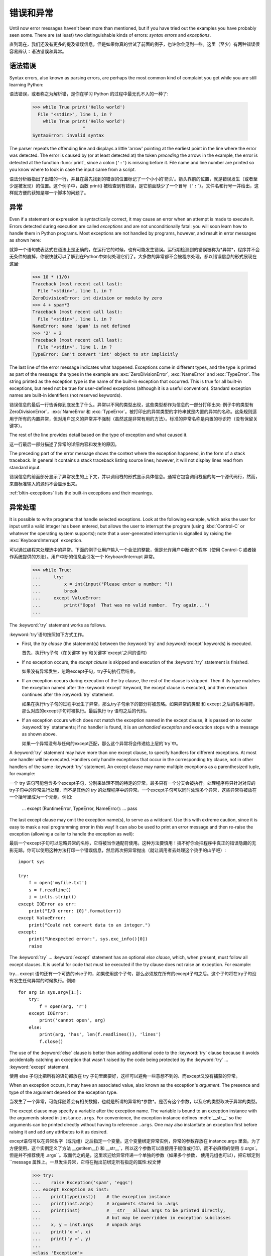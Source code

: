 .. _tut-errors:

*********************
错误和异常
*********************

Until now error messages haven't been more than mentioned, but if you have tried
out the examples you have probably seen some.  There are (at least) two
distinguishable kinds of errors: *syntax errors* and *exceptions*.

直到现在，我们还没有更多的提及错误信息，但是如果你真的尝试了前面的例子，也许你会见到一些。这里（至少）有两种错误很容易辨认：语法错误和异常。


.. _tut-syntaxerrors:

语法错误
============

Syntax errors, also known as parsing errors, are perhaps the most common kind of
complaint you get while you are still learning Python::

语法错误，或者称之为解析错，是你在学习 Python 的过程中最无孔不入的一种了:

   >>> while True print('Hello world')
     File "<stdin>", line 1, in ?
       while True print('Hello world')
                      ^
   SyntaxError: invalid syntax

The parser repeats the offending line and displays a little 'arrow' pointing at
the earliest point in the line where the error was detected.  The error is
caused by (or at least detected at) the token *preceding* the arrow: in the
example, the error is detected at the function :func:`print`, since a colon
(``':'``) is missing before it.  File name and line number are printed so you
know where to look in case the input came from a script.

语法分析器指出了出错的一行，并且在最先找到的错误的位置标记了一个小小的’箭头’。箭头靠前的位置，就是错误发生（或者至少是被发现）的位置。这个例子中，函数 print() 被检查到有错误，是它前面缺少了一个冒号（``’:’``）。文件名和行号一并给出，这样就方便的获知是哪一个脚本的问题了。


.. _tut-exceptions:

异常
==========

Even if a statement or expression is syntactically correct, it may cause an
error when an attempt is made to execute it. Errors detected during execution
are called *exceptions* and are not unconditionally fatal: you will soon learn
how to handle them in Python programs.  Most exceptions are not handled by
programs, however, and result in error messages as shown here::

就算一个语句或表达式在语法上是正确的，在运行它的时候，也有可能发生错误。运行期检测到的错误被称为*异常*，程序并不会无条件的崩掉，你很快就可以了解到在Python中如何处理它们了。大多数的异常都不会被程序处理，都以错误信息的形式展现在这里:

   >>> 10 * (1/0)
   Traceback (most recent call last):
     File "<stdin>", line 1, in ?
   ZeroDivisionError: int division or modulo by zero
   >>> 4 + spam*3
   Traceback (most recent call last):
     File "<stdin>", line 1, in ?
   NameError: name 'spam' is not defined
   >>> '2' + 2
   Traceback (most recent call last):
     File "<stdin>", line 1, in ?
   TypeError: Can't convert 'int' object to str implicitly

The last line of the error message indicates what happened. Exceptions come in
different types, and the type is printed as part of the message: the types in
the example are :exc:`ZeroDivisionError`, :exc:`NameError` and :exc:`TypeError`.
The string printed as the exception type is the name of the built-in exception
that occurred.  This is true for all built-in exceptions, but need not be true
for user-defined exceptions (although it is a useful convention). Standard
exception names are built-in identifiers (not reserved keywords).

错误信息的最后一行告诉你到底发生了什么。异常以不同的类型出现，这些类型都作为信息的一部分打印出来: 例子中的类型有 ZeroDivisionError`，:exc:`NameError 和 :exc:`TypeError`。被打印出的异常类型的字符串就是内置的异常的名称。这条规则适用于所有的内置异常，但对用户定义的异常并不强制（虽然这是非常有用的方法）。标准的异常名称是内置的标识符（没有保留关键字）。

The rest of the line provides detail based on the type of exception and what
caused it.

这一行最后一部分描述了异常的详细内容和发生的原因。

The preceding part of the error message shows the context where the exception
happened, in the form of a stack traceback. In general it contains a stack
traceback listing source lines; however, it will not display lines read from
standard input.

错误信息的前面部分显示了异常发生的上下文，并以调用栈的形式显示具体信息。通常它包含调用栈里的每一个源代码行，然而，来自标准输入的源码不会显示出来。

:ref:`bltin-exceptions` lists the built-in exceptions and their meanings.


.. _tut-handling:

异常处理
============

It is possible to write programs that handle selected exceptions. Look at the
following example, which asks the user for input until a valid integer has been
entered, but allows the user to interrupt the program (using :kbd:`Control-C` or
whatever the operating system supports); note that a user-generated interruption
is signalled by raising the :exc:`KeyboardInterrupt` exception. ::

可以通过编程来处理选中的异常。下面的例子让用户输入一个合法的整数，但是允许用户中断这个程序（使用 Control-C 或者操作系统提供的方法）。用户中断的信息会引发一个 KeyboardInterrupt 异常。

   >>> while True:
   ...     try:
   ...         x = int(input("Please enter a number: "))
   ...         break
   ...     except ValueError:
   ...         print("Oops!  That was no valid number.  Try again...")
   ...

The :keyword:`try` statement works as follows.

:keyword:`try`语句按照如下方式工作。

* First, the *try clause* (the statement(s) between the :keyword:`try` and
  :keyword:`except` keywords) is executed.

  首先，执行try子句（在关键字`try`和关键字`except`之间的语句）

* If no exception occurs, the *except clause* is skipped and execution of the
  :keyword:`try` statement is finished.

  如果没有异常发生，忽略except子句，try子句执行后结束。

* If an exception occurs during execution of the try clause, the rest of the
  clause is skipped.  Then if its type matches the exception named after the
  :keyword:`except` keyword, the except clause is executed, and then execution
  continues after the :keyword:`try` statement.

  如果在执行try子句的过程中发生了异常，那么try子句余下的部分将被忽略。如果异常的类型
  和 except 之后的名称相符，那么对应的except子句将被执行。最后执行 try 语句之后的代码。

* If an exception occurs which does not match the exception named in the except
  clause, it is passed on to outer :keyword:`try` statements; if no handler is
  found, it is an *unhandled exception* and execution stops with a message as
  shown above.

  如果一个异常没有与任何的except匹配，那么这个异常将会传递给上层的`try`中。

A :keyword:`try` statement may have more than one except clause, to specify
handlers for different exceptions.  At most one handler will be executed.
Handlers only handle exceptions that occur in the corresponding try clause, not
in other handlers of the same :keyword:`try` statement.  An except clause may
name multiple exceptions as a parenthesized tuple, for example::

一个 try 语句可能包含多个except子句，分别来处理不同的特定的异常。最多只有一个分支会被执行。处理程序将只针对对应的try子句中的异常进行处理，而不是其他的 `try` 的处理程序中的异常。一个except子句可以同时处理多个异常，这些异常将被放在一个括号里成为一个元组，例如:

   ... except (RuntimeError, TypeError, NameError):
   ...     pass

The last except clause may omit the exception name(s), to serve as a wildcard.
Use this with extreme caution, since it is easy to mask a real programming error
in this way!  It can also be used to print an error message and then re-raise
the exception (allowing a caller to handle the exception as well)::

最后一个except子句可以忽略异常的名称，它将被当作通配符使用。这种方法要慎用！搞不好你会把程序中真正的错误隐藏的无影无踪。你可以使用这种方法打印一个错误信息，然后再次把异常抛出（就让调用者去处理这个烫手的山芋吧）::

   import sys

   try:
       f = open('myfile.txt')
       s = f.readline()
       i = int(s.strip())
   except IOError as err:
       print("I/O error: {0}".format(err))
   except ValueError:
       print("Could not convert data to an integer.")
   except:
       print("Unexpected error:", sys.exc_info()[0])
       raise

The :keyword:`try` ... :keyword:`except` statement has an optional *else
clause*, which, when present, must follow all except clauses.  It is useful for
code that must be executed if the try clause does not raise an exception.  For
example::

try... except 语句还有一个可选的else子句，如果使用这个子句，那么必须放在所有的except子句之后。这个子句将在try子句没有发生任何异常的时候执行。例如::

   for arg in sys.argv[1:]:
       try:
           f = open(arg, 'r')
       except IOError:
           print('cannot open', arg)
       else:
           print(arg, 'has', len(f.readlines()), 'lines')
           f.close()

The use of the :keyword:`else` clause is better than adding additional code to
the :keyword:`try` clause because it avoids accidentally catching an exception
that wasn't raised by the code being protected by the :keyword:`try` ...
:keyword:`except` statement.

使用 else 子句比把所有的语句都放在 try 子句里面要好，这样可以避免一些意想不到的、而except又没有捕获的异常。

When an exception occurs, it may have an associated value, also known as the
exception's *argument*. The presence and type of the argument depend on the
exception type.

当发生了一个异常，可能伴随着会有相关数据，也就是所谓的异常的*参数*。是否有这个参数，以及它的类型取决于异常的类型。

The except clause may specify a variable after the exception name.  The
variable is bound to an exception instance with the arguments stored in
``instance.args``.  For convenience, the exception instance defines
:meth:`__str__` so the arguments can be printed directly without having to
reference ``.args``.  One may also instantiate an exception first before
raising it and add any attributes to it as desired. ::

except语句可以在异常名字（或元组）之后指定一个变量。这个变量绑定异常实例，异常的参数存放在 instance.args 里面。为了方便使用，这个实例定义了方法 __getitem__() 和 __str__`，所以这个参数可以直接用于赋值或打印，而不必麻烦的使用 `().args``。但是并不推荐使用 .args``。取而代之的是，这里欢迎给异常传递一个单独的参数（如果多个参数， 使用元组也可以），把它绑定到 ``message 属性上。一旦发生异常，它将在抛出前绑定所有指定的属性:权文博

   >>> try:
   ...    raise Exception('spam', 'eggs')
   ... except Exception as inst:
   ...    print(type(inst))    # the exception instance
   ...    print(inst.args)     # arguments stored in .args
   ...    print(inst)          # __str__ allows args to be printed directly,
   ...                         # but may be overridden in exception subclasses
   ...    x, y = inst.args     # unpack args
   ...    print('x =', x)
   ...    print('y =', y)
   ...
   <class 'Exception'>
   ('spam', 'eggs')
   ('spam', 'eggs')
   x = spam
   y = eggs

If an exception has arguments, they are printed as the last part ('detail') of
the message for unhandled exceptions.

对于未处理的异常，如果他含有参数，那么他就会被当作详细信息打印出来。

Exception handlers don't just handle exceptions if they occur immediately in the
try clause, but also if they occur inside functions that are called (even
indirectly) in the try clause. For example::

异常处理并不仅仅处理那些直接发生在try子句中的异常，而且还能处理子句中调用的函数（甚至间接调用的函数）里抛出的异常。例如:

   >>> def this_fails():
   ...     x = 1/0
   ...
   >>> try:
   ...     this_fails()
   ... except ZeroDivisionError as err:
   ...     print('Handling run-time error:', err)
   ...
   Handling run-time error: int division or modulo by zero


.. _tut-raising:

抛出异常
============

The :keyword:`raise` statement allows the programmer to force a specified
exception to occur. For example::

:keyword:`raise` 语句允许程序员强制抛出一个指定的异常。例如::

   >>> raise NameError('HiThere')
   Traceback (most recent call last):
     File "<stdin>", line 1, in ?
   NameError: HiThere

The sole argument to :keyword:`raise` indicates the exception to be raised.
This must be either an exception instance or an exception class (a class that
derives from :class:`Exception`).

raise 唯一的一个参数指定了要被抛出的异常。它必须是一个异常的实例或者是异常的类（也就是 Exception 的子类）

If you need to determine whether an exception was raised but don't intend to
handle it, a simpler form of the :keyword:`raise` statement allows you to
re-raise the exception::

如果你只想知道这是否抛出了一个异常，并不想去处理它，那么一个简单的 raise 语句就可以再次把它抛出。

   >>> try:
   ...     raise NameError('HiThere')
   ... except NameError:
   ...     print('An exception flew by!')
   ...     raise
   ...
   An exception flew by!
   Traceback (most recent call last):
     File "<stdin>", line 2, in ?
   NameError: HiThere


.. _tut-userexceptions:

用户定义异常
===============

Programs may name their own exceptions by creating a new exception class (see
:ref:`tut-classes` for more about Python classes).  Exceptions should typically
be derived from the :exc:`Exception` class, either directly or indirectly.  For
example::

创建一个新的exception类，你就拥有了一个自己的异常。异常应该继承自 Exception 类，或者直接继承，或者间接继承。例如:

   >>> class MyError(Exception):
   ...     def __init__(self, value):
   ...         self.value = value
   ...     def __str__(self):
   ...         return repr(self.value)
   ...
   >>> try:
   ...     raise MyError(2*2)
   ... except MyError as e:
   ...     print('My exception occurred, value:', e.value)
   ...
   My exception occurred, value: 4
   >>> raise MyError('oops!')
   Traceback (most recent call last):
     File "<stdin>", line 1, in ?
   __main__.MyError: 'oops!'

In this example, the default :meth:`__init__` of :class:`Exception` has been
overridden.  The new behavior simply creates the *value* attribute.  This
replaces the default behavior of creating the *args* attribute.

在这个例子中，类 Exception 默认的 __init__() 被覆盖，被替换为只是简单的创建一个*value*属性。替换了原先的需要创建*args*属性的行为。

Exception classes can be defined which do anything any other class can do, but
are usually kept simple, often only offering a number of attributes that allow
information about the error to be extracted by handlers for the exception.  When
creating a module that can raise several distinct errors, a common practice is
to create a base class for exceptions defined by that module, and subclass that
to create specific exception classes for different error conditions::

异常的类可以像其他的类一样做任何事情，但是通常都会比较简单，只提供一些错误相关的属性，并且允许处理异常的代码方便的获取这些信息。当创建一个模块有可能抛出多种不同的异常时，一种通常的做法是为这个包建立一个基础异常类，然后基于这个基础类为不同的错误情况创建不同的子类::

   class Error(Exception):
       """Base class for exceptions in this module."""
       pass

   class InputError(Error):
       """Exception raised for errors in the input.

       Attributes:
           expression -- input expression in which the error occurred
           message -- explanation of the error
       """

       def __init__(self, expression, message):
           self.expression = expression
           self.message = message

   class TransitionError(Error):
       """Raised when an operation attempts a state transition that's not
       allowed.

       Attributes:
           previous -- state at beginning of transition
           next -- attempted new state
           message -- explanation of why the specific transition is not allowed
       """

       def __init__(self, previous, next, message):
           self.previous = previous
           self.next = next
           self.message = message

Most exceptions are defined with names that end in "Error," similar to the
naming of the standard exceptions.

大多数的异常的名字都以“Error”结尾，就跟标准的异常命名一样。

Many standard modules define their own exceptions to report errors that may
occur in functions they define.  More information on classes is presented in
chapter :ref:`tut-classes`.

大多数的标准包为了描述自己的错误，都为自己的方法定义了自己的异常。更多的关于类的描述请参阅:ref:`tut-classes`章节。


.. _tut-cleanup:

定义清理行为
===============

The :keyword:`try` statement has another optional clause which is intended to
define clean-up actions that must be executed under all circumstances.  For
example::

try 语句还有另外一个可选的子句，它定义了无论在任何情况下都会执行的清理行为。 例如::

   >>> try:
   ...     raise KeyboardInterrupt
   ... finally:
   ...     print('Goodbye, world!')
   ...
   Goodbye, world!
   Traceback (most recent call last):
     File "<stdin>", line 2, in ?
   KeyboardInterrupt

A *finally clause* is always executed before leaving the :keyword:`try`
statement, whether an exception has occurred or not. When an exception has
occurred in the :keyword:`try` clause and has not been handled by an
:keyword:`except` clause (or it has occurred in a :keyword:`except` or
:keyword:`else` clause), it is re-raised after the :keyword:`finally` clause has
been executed.  The :keyword:`finally` clause is also executed "on the way out"
when any other clause of the :keyword:`try` statement is left via a
:keyword:`break`, :keyword:`continue` or :keyword:`return` statement.  A more
complicated example::

无论怎样离开的 try ，*finally子句*都会执行，而不管*try子句*里面有没有发生异常。如果一个异常在 try 子句里（或者在 except 和 else 子句里）被抛出，而又没有任何的 except 把它截住，那么这个异常会在 finally 子句执行后再次被抛出。:keyword:finally 子句总是挡在程序要跑路的路中间，因为离开 try 语句的时候一定会执行，甚至 break`， :keyword:`continue 和 return 也逃不出他的手掌心。下面是一个更加复杂的例子（在同一个 try 语句里包含 except 和 finally 子句）:

   >>> def divide(x, y):
   ...     try:
   ...         result = x / y
   ...     except ZeroDivisionError:
   ...         print("division by zero!")
   ...     else:
   ...         print("result is", result)
   ...     finally:
   ...         print("executing finally clause")
   ...
   >>> divide(2, 1)
   result is 2.0
   executing finally clause
   >>> divide(2, 0)
   division by zero!
   executing finally clause
   >>> divide("2", "1")
   executing finally clause
   Traceback (most recent call last):
     File "<stdin>", line 1, in ?
     File "<stdin>", line 3, in divide
   TypeError: unsupported operand type(s) for /: 'str' and 'str'

As you can see, the :keyword:`finally` clause is executed in any event.  The
:exc:`TypeError` raised by dividing two strings is not handled by the
:keyword:`except` clause and therefore re-raised after the :keyword:`finally`
clause has been executed.

正如你所见，:keyword:finally 子句在任何情况下都运行。异常 TypeError 在做两个字符创除法的时候并没有被任何的 except 截获，但是它也是在 finally 子句执行后才再次被抛出的。

In real world applications, the :keyword:`finally` clause is useful for
releasing external resources (such as files or network connections), regardless
of whether the use of the resource was successful.

在真实的应用中，:keyword:finally 子句通常用来释放外部资源（比如文件或者网络连接），无论这些资源是否被成功的使用。


.. _tut-cleanup-with:

预定义的清理行为
===================

Some objects define standard clean-up actions to be undertaken when the object
is no longer needed, regardless of whether or not the operation using the object
succeeded or failed. Look at the following example, which tries to open a file
and print its contents to the screen. ::

一些对象定义了标准的清理行为，无论系统是否成功的使用了它，一旦不需要它了，那么这个标准的清理行为就会执行。这面这个例子展示了尝试打开一个文件，然后把内容打印到屏幕上::

   for line in open("myfile.txt"):
       print(line)

The problem with this code is that it leaves the file open for an indeterminate
amount of time after this part of the code has finished executing.
This is not an issue in simple scripts, but can be a problem for larger
applications. The :keyword:`with` statement allows objects like files to be
used in a way that ensures they are always cleaned up promptly and correctly. ::

这段代码的问题是，当执行完毕后，文件会保持打开状态，并没有被关闭。在一些简单的脚本里面这不是问题，但是在大型的应用中问题可就大了。:keyword:with 语句就可以保证诸如文件之类的对象在使用完之后一定会正确的执行他的清理方法::

   with open("myfile.txt") as f:
       for line in f:
           print(line)

After the statement is executed, the file *f* is always closed, even if a
problem was encountered while processing the lines. Objects which, like files,
provide predefined clean-up actions will indicate this in their documentation.

这段代码执行完毕后，文件*f*总是会关闭，就算在处理过程中出问题了，它也保证会管理。凡是像文件这样的对象，它都会在自己的文档中注明是否提供了预定义的清理对象。


